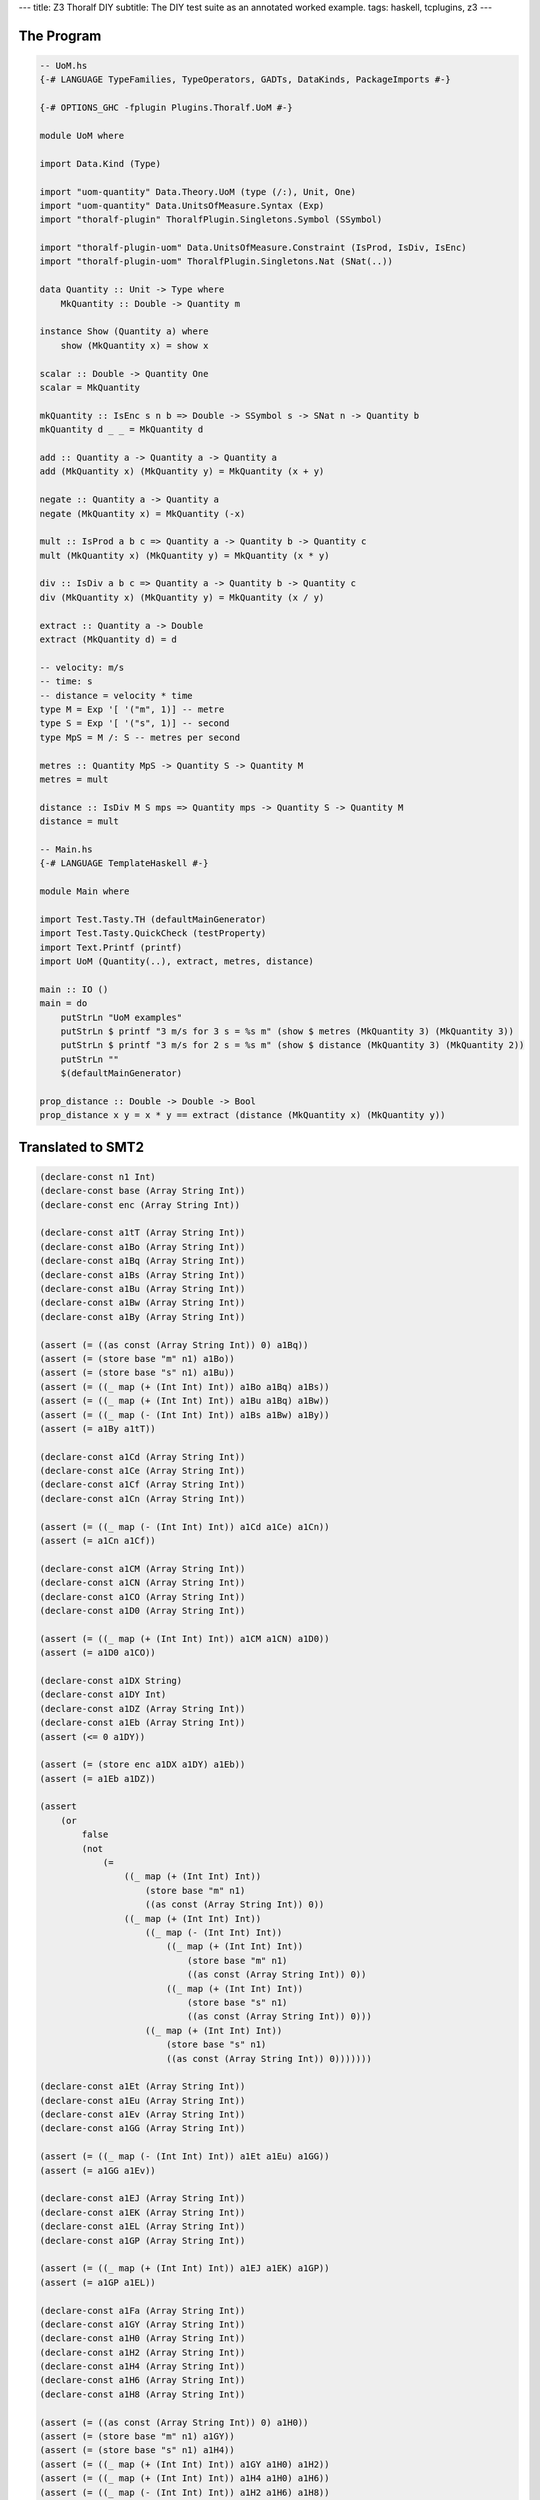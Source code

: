 ---
title: Z3 Thoralf DIY
subtitle: The DIY test suite as an annotated worked example.
tags: haskell, tcplugins, z3
---

The Program
-----------

.. code:: haskell

    -- UoM.hs
    {-# LANGUAGE TypeFamilies, TypeOperators, GADTs, DataKinds, PackageImports #-}

    {-# OPTIONS_GHC -fplugin Plugins.Thoralf.UoM #-}

    module UoM where

    import Data.Kind (Type)

    import "uom-quantity" Data.Theory.UoM (type (/:), Unit, One)
    import "uom-quantity" Data.UnitsOfMeasure.Syntax (Exp)
    import "thoralf-plugin" ThoralfPlugin.Singletons.Symbol (SSymbol)

    import "thoralf-plugin-uom" Data.UnitsOfMeasure.Constraint (IsProd, IsDiv, IsEnc)
    import "thoralf-plugin-uom" ThoralfPlugin.Singletons.Nat (SNat(..))

    data Quantity :: Unit -> Type where
        MkQuantity :: Double -> Quantity m

    instance Show (Quantity a) where
        show (MkQuantity x) = show x

    scalar :: Double -> Quantity One
    scalar = MkQuantity

    mkQuantity :: IsEnc s n b => Double -> SSymbol s -> SNat n -> Quantity b
    mkQuantity d _ _ = MkQuantity d

    add :: Quantity a -> Quantity a -> Quantity a
    add (MkQuantity x) (MkQuantity y) = MkQuantity (x + y)

    negate :: Quantity a -> Quantity a
    negate (MkQuantity x) = MkQuantity (-x)

    mult :: IsProd a b c => Quantity a -> Quantity b -> Quantity c
    mult (MkQuantity x) (MkQuantity y) = MkQuantity (x * y)

    div :: IsDiv a b c => Quantity a -> Quantity b -> Quantity c
    div (MkQuantity x) (MkQuantity y) = MkQuantity (x / y)

    extract :: Quantity a -> Double
    extract (MkQuantity d) = d

    -- velocity: m/s
    -- time: s
    -- distance = velocity * time
    type M = Exp '[ '("m", 1)] -- metre
    type S = Exp '[ '("s", 1)] -- second
    type MpS = M /: S -- metres per second

    metres :: Quantity MpS -> Quantity S -> Quantity M
    metres = mult

    distance :: IsDiv M S mps => Quantity mps -> Quantity S -> Quantity M
    distance = mult

    -- Main.hs
    {-# LANGUAGE TemplateHaskell #-}

    module Main where

    import Test.Tasty.TH (defaultMainGenerator)
    import Test.Tasty.QuickCheck (testProperty)
    import Text.Printf (printf)
    import UoM (Quantity(..), extract, metres, distance)

    main :: IO ()
    main = do
        putStrLn "UoM examples"
        putStrLn $ printf "3 m/s for 3 s = %s m" (show $ metres (MkQuantity 3) (MkQuantity 3))
        putStrLn $ printf "3 m/s for 2 s = %s m" (show $ distance (MkQuantity 3) (MkQuantity 2))
        putStrLn ""
        $(defaultMainGenerator)

    prop_distance :: Double -> Double -> Bool
    prop_distance x y = x * y == extract (distance (MkQuantity x) (MkQuantity y))

Translated to SMT2
------------------

.. code:: smt2

    (declare-const n1 Int)
    (declare-const base (Array String Int))
    (declare-const enc (Array String Int))

    (declare-const a1tT (Array String Int))
    (declare-const a1Bo (Array String Int))
    (declare-const a1Bq (Array String Int))
    (declare-const a1Bs (Array String Int))
    (declare-const a1Bu (Array String Int))
    (declare-const a1Bw (Array String Int))
    (declare-const a1By (Array String Int))

    (assert (= ((as const (Array String Int)) 0) a1Bq))
    (assert (= (store base "m" n1) a1Bo))
    (assert (= (store base "s" n1) a1Bu))
    (assert (= ((_ map (+ (Int Int) Int)) a1Bo a1Bq) a1Bs))
    (assert (= ((_ map (+ (Int Int) Int)) a1Bu a1Bq) a1Bw))
    (assert (= ((_ map (- (Int Int) Int)) a1Bs a1Bw) a1By))
    (assert (= a1By a1tT))

    (declare-const a1Cd (Array String Int))
    (declare-const a1Ce (Array String Int))
    (declare-const a1Cf (Array String Int))
    (declare-const a1Cn (Array String Int))

    (assert (= ((_ map (- (Int Int) Int)) a1Cd a1Ce) a1Cn))
    (assert (= a1Cn a1Cf))

    (declare-const a1CM (Array String Int))
    (declare-const a1CN (Array String Int))
    (declare-const a1CO (Array String Int))
    (declare-const a1D0 (Array String Int))

    (assert (= ((_ map (+ (Int Int) Int)) a1CM a1CN) a1D0))
    (assert (= a1D0 a1CO))

    (declare-const a1DX String)
    (declare-const a1DY Int)
    (declare-const a1DZ (Array String Int))
    (declare-const a1Eb (Array String Int))
    (assert (<= 0 a1DY))

    (assert (= (store enc a1DX a1DY) a1Eb))
    (assert (= a1Eb a1DZ))

    (assert
        (or
            false
            (not
                (=
                    ((_ map (+ (Int Int) Int))
                        (store base "m" n1)
                        ((as const (Array String Int)) 0))
                    ((_ map (+ (Int Int) Int))
                        ((_ map (- (Int Int) Int))
                            ((_ map (+ (Int Int) Int))
                                (store base "m" n1)
                                ((as const (Array String Int)) 0))
                            ((_ map (+ (Int Int) Int))
                                (store base "s" n1)
                                ((as const (Array String Int)) 0)))
                        ((_ map (+ (Int Int) Int))
                            (store base "s" n1)
                            ((as const (Array String Int)) 0)))))))

    (declare-const a1Et (Array String Int))
    (declare-const a1Eu (Array String Int))
    (declare-const a1Ev (Array String Int))
    (declare-const a1GG (Array String Int))

    (assert (= ((_ map (- (Int Int) Int)) a1Et a1Eu) a1GG))
    (assert (= a1GG a1Ev))

    (declare-const a1EJ (Array String Int))
    (declare-const a1EK (Array String Int))
    (declare-const a1EL (Array String Int))
    (declare-const a1GP (Array String Int))

    (assert (= ((_ map (+ (Int Int) Int)) a1EJ a1EK) a1GP))
    (assert (= a1GP a1EL))

    (declare-const a1Fa (Array String Int))
    (declare-const a1GY (Array String Int))
    (declare-const a1H0 (Array String Int))
    (declare-const a1H2 (Array String Int))
    (declare-const a1H4 (Array String Int))
    (declare-const a1H6 (Array String Int))
    (declare-const a1H8 (Array String Int))

    (assert (= ((as const (Array String Int)) 0) a1H0))
    (assert (= (store base "m" n1) a1GY))
    (assert (= (store base "s" n1) a1H4))
    (assert (= ((_ map (+ (Int Int) Int)) a1GY a1H0) a1H2))
    (assert (= ((_ map (+ (Int Int) Int)) a1H4 a1H0) a1H6))
    (assert (= ((_ map (- (Int Int) Int)) a1H2 a1H6) a1H8))
    (assert (= a1H8 a1Fa))

    (assert
        (or
            false
            (not
                (=
                    ((_ map (+ (Int Int) Int))
                        a1Fa
                        ((_ map (+ (Int Int) Int))
                            (store base "s" n1)
                            ((as const (Array String Int)) 0)))
                    ((_ map (+ (Int Int) Int))
                        (store base "m" n1)
                        ((as const (Array String Int)) 0))))))

    (declare-const a1Fw String)
    (declare-const a1Fx Int)
    (declare-const a1Fy (Array String Int))
    (declare-const a1Hp (Array String Int))
    (assert (<= 0 a1Fx))

    (assert (= (store enc a1Fw a1Fx) a1Hp))
    (assert (= a1Hp a1Fy))

    (check-sat)
    unsat